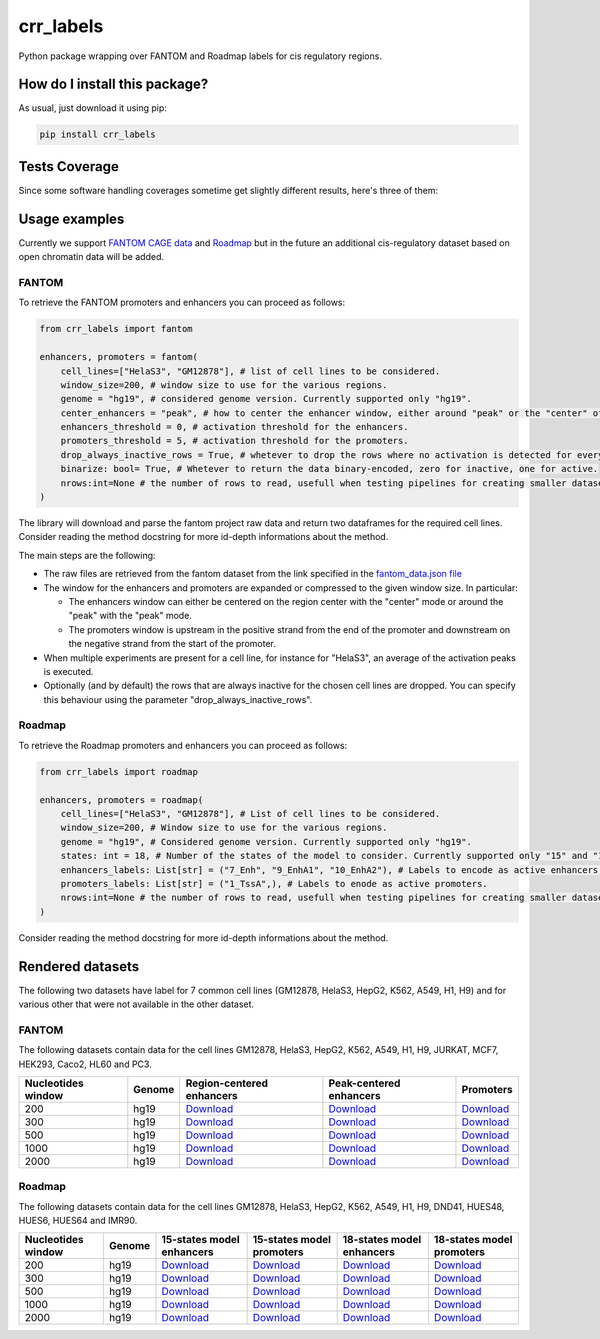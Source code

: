 crr_labels
=========================================================================================
|travis| |sonar_quality| |sonar_maintainability| |codacy| |code_climate_maintainability| |pip| |downloads|

Python package wrapping over FANTOM and Roadmap labels for cis regulatory regions.

How do I install this package?
----------------------------------------------
As usual, just download it using pip:

.. code:: shell

    pip install crr_labels

Tests Coverage
----------------------------------------------
Since some software handling coverages sometime get slightly different results, here's three of them:

|coveralls| |sonar_coverage| |code_climate_coverage|

Usage examples
-----------------------------------------------
Currently we support `FANTOM CAGE data <http://fantom.gsc.riken.jp/5/data/>`_ and `Roadmap <https://egg2.wustl.edu/roadmap/web_portal/chr_state_learning.html>`_ but in the future an additional
cis-regulatory dataset based on open chromatin data will be added.

FANTOM
~~~~~~~~~~~~~~~~~~~~~~~~~~~~~~~~~~~~~~~~~~~~~~
To retrieve the FANTOM promoters and enhancers you can proceed as follows:

.. code:: python

    from crr_labels import fantom

    enhancers, promoters = fantom(
        cell_lines=["HelaS3", "GM12878"], # list of cell lines to be considered.
        window_size=200, # window size to use for the various regions.
        genome = "hg19", # considered genome version. Currently supported only "hg19".
        center_enhancers = "peak", # how to center the enhancer window, either around "peak" or the "center" of the region.
        enhancers_threshold = 0, # activation threshold for the enhancers.
        promoters_threshold = 5, # activation threshold for the promoters.
        drop_always_inactive_rows = True, # whetever to drop the rows where no activation is detected for every rows.
        binarize: bool= True, # Whetever to return the data binary-encoded, zero for inactive, one for active.
        nrows:int=None # the number of rows to read, usefull when testing pipelines for creating smaller datasets.
    )

The library will download and parse the fantom project raw data and return two dataframes for the required cell lines.
Consider reading the method docstring for more id-depth informations about the method.

The main steps are the following:

- The raw files are retrieved from the fantom dataset from the link specified in the `fantom_data.json file <https://github.com/LucaCappelletti94/crr_labels/blob/master/crr_labels/fantom_data.json>`_
- The window for the enhancers and promoters are expanded or compressed to the given window size. In particular:

  - The enhancers window can either be centered on the region center with the "center" mode or around the "peak" with the "peak" mode.
  - The promoters window is upstream in the positive strand from the end of the promoter and downstream on the negative strand from the start of the promoter.
- When multiple experiments are present for a cell line, for instance for "HelaS3", an average of the activation peaks is executed.
- Optionally (and by default) the rows that are always inactive for the chosen cell lines are dropped. You can specify this behaviour using the parameter "drop_always_inactive_rows".


Roadmap
~~~~~~~~~~~~~~~~~~~~~~~~~~~
To retrieve the Roadmap promoters and enhancers you can proceed as follows:

.. code:: python

    from crr_labels import roadmap

    enhancers, promoters = roadmap(
        cell_lines=["HelaS3", "GM12878"], # List of cell lines to be considered.
        window_size=200, # Window size to use for the various regions.
        genome = "hg19", # Considered genome version. Currently supported only "hg19".
        states: int = 18, # Number of the states of the model to consider. Currently supported only "15" and "18".
        enhancers_labels: List[str] = ("7_Enh", "9_EnhA1", "10_EnhA2"), # Labels to encode as active enhancers.
        promoters_labels: List[str] = ("1_TssA",), # Labels to enode as active promoters.
        nrows:int=None # the number of rows to read, usefull when testing pipelines for creating smaller datasets.
    )

Consider reading the method docstring for more id-depth informations about the method.

Rendered datasets
----------------------------------
The following two datasets have label for 7 common cell lines (GM12878, HelaS3, HepG2, K562, A549, H1, H9) and for various other that were not available in the other dataset.

FANTOM
~~~~~~~~~~~~~~~~~~~~~~~~~~~~~~~~~~~
The following datasets contain data for the cell lines GM12878, HelaS3, HepG2, K562, A549, H1, H9, JURKAT, MCF7, HEK293, Caco2, HL60 and PC3.

+----------------------+----------+------------------------------------------------------------------------------------------------------------------------------------------------+------------------------------------------------------------------------------------------------------------------------------------------------+-----------------------------------------------------------------------------------------------------------------------------------------+
|   Nucleotides window | Genome   | Region-centered enhancers                                                                                                                      | Peak-centered enhancers                                                                                                                        | Promoters                                                                                                                               |
+======================+==========+================================================================================================================================================+================================================================================================================================================+=========================================================================================================================================+
|                  200 | hg19     | `Download <https://raw.githubusercontent.com/LucaCappelletti94/crr_labels/master/preprocessed/fantom/window_size/200/enhancers_center.csv>`__  | `Download <https://raw.githubusercontent.com/LucaCappelletti94/crr_labels/master/preprocessed/fantom/window_size/200/enhancers_center.csv>`__  | `Download <https://raw.githubusercontent.com/LucaCappelletti94/crr_labels/master/preprocessed/fantom/window_size/200/promoters.csv>`__  |
+----------------------+----------+------------------------------------------------------------------------------------------------------------------------------------------------+------------------------------------------------------------------------------------------------------------------------------------------------+-----------------------------------------------------------------------------------------------------------------------------------------+
|                  300 | hg19     | `Download <https://raw.githubusercontent.com/LucaCappelletti94/crr_labels/master/preprocessed/fantom/window_size/300/enhancers_center.csv>`__  | `Download <https://raw.githubusercontent.com/LucaCappelletti94/crr_labels/master/preprocessed/fantom/window_size/300/enhancers_center.csv>`__  | `Download <https://raw.githubusercontent.com/LucaCappelletti94/crr_labels/master/preprocessed/fantom/window_size/300/promoters.csv>`__  |
+----------------------+----------+------------------------------------------------------------------------------------------------------------------------------------------------+------------------------------------------------------------------------------------------------------------------------------------------------+-----------------------------------------------------------------------------------------------------------------------------------------+
|                  500 | hg19     | `Download <https://raw.githubusercontent.com/LucaCappelletti94/crr_labels/master/preprocessed/fantom/window_size/500/enhancers_center.csv>`__  | `Download <https://raw.githubusercontent.com/LucaCappelletti94/crr_labels/master/preprocessed/fantom/window_size/500/enhancers_center.csv>`__  | `Download <https://raw.githubusercontent.com/LucaCappelletti94/crr_labels/master/preprocessed/fantom/window_size/500/promoters.csv>`__  |
+----------------------+----------+------------------------------------------------------------------------------------------------------------------------------------------------+------------------------------------------------------------------------------------------------------------------------------------------------+-----------------------------------------------------------------------------------------------------------------------------------------+
|                 1000 | hg19     | `Download <https://raw.githubusercontent.com/LucaCappelletti94/crr_labels/master/preprocessed/fantom/window_size/1000/enhancers_center.csv>`__ | `Download <https://raw.githubusercontent.com/LucaCappelletti94/crr_labels/master/preprocessed/fantom/window_size/1000/enhancers_center.csv>`__ | `Download <https://raw.githubusercontent.com/LucaCappelletti94/crr_labels/master/preprocessed/fantom/window_size/1000/promoters.csv>`__ |
+----------------------+----------+------------------------------------------------------------------------------------------------------------------------------------------------+------------------------------------------------------------------------------------------------------------------------------------------------+-----------------------------------------------------------------------------------------------------------------------------------------+
|                 2000 | hg19     | `Download <https://raw.githubusercontent.com/LucaCappelletti94/crr_labels/master/preprocessed/fantom/window_size/2000/enhancers_center.csv>`__ | `Download <https://raw.githubusercontent.com/LucaCappelletti94/crr_labels/master/preprocessed/fantom/window_size/2000/enhancers_center.csv>`__ | `Download <https://raw.githubusercontent.com/LucaCappelletti94/crr_labels/master/preprocessed/fantom/window_size/2000/promoters.csv>`__ |
+----------------------+----------+------------------------------------------------------------------------------------------------------------------------------------------------+------------------------------------------------------------------------------------------------------------------------------------------------+-----------------------------------------------------------------------------------------------------------------------------------------+


Roadmap
~~~~~~~~~~~~~~~~~~~~~~~~~~~~~~~~~~~
The following datasets contain data for the cell lines GM12878, HelaS3, HepG2, K562, A549, H1, H9, DND41, HUES48, HUES6, HUES64 and IMR90.

+----------------------+----------+---------------------------------------------------------------------------------------------------------------------------------------------------+---------------------------------------------------------------------------------------------------------------------------------------------------+---------------------------------------------------------------------------------------------------------------------------------------------------+---------------------------------------------------------------------------------------------------------------------------------------------------+
|   Nucleotides window | Genome   | 15-states model enhancers                                                                                                                         | 15-states model promoters                                                                                                                         | 18-states model enhancers                                                                                                                         | 18-states model promoters                                                                                                                         |
+======================+==========+===================================================================================================================================================+===================================================================================================================================================+===================================================================================================================================================+===================================================================================================================================================+
|                  200 | hg19     | `Download <https://raw.githubusercontent.com/LucaCappelletti94/crr_labels/master/preprocessed/roadmap/window_size/200/state/15/enhancers.csv>`__  | `Download <https://raw.githubusercontent.com/LucaCappelletti94/crr_labels/master/preprocessed/roadmap/window_size/200/state/15/promoters.csv>`__  | `Download <https://raw.githubusercontent.com/LucaCappelletti94/crr_labels/master/preprocessed/roadmap/window_size/200/state/18/enhancers.csv>`__  | `Download <https://raw.githubusercontent.com/LucaCappelletti94/crr_labels/master/preprocessed/roadmap/window_size/200/state/18/promoters.csv>`__  |
+----------------------+----------+---------------------------------------------------------------------------------------------------------------------------------------------------+---------------------------------------------------------------------------------------------------------------------------------------------------+---------------------------------------------------------------------------------------------------------------------------------------------------+---------------------------------------------------------------------------------------------------------------------------------------------------+
|                  300 | hg19     | `Download <https://raw.githubusercontent.com/LucaCappelletti94/crr_labels/master/preprocessed/roadmap/window_size/300/state/15/enhancers.csv>`__  | `Download <https://raw.githubusercontent.com/LucaCappelletti94/crr_labels/master/preprocessed/roadmap/window_size/300/state/15/promoters.csv>`__  | `Download <https://raw.githubusercontent.com/LucaCappelletti94/crr_labels/master/preprocessed/roadmap/window_size/300/state/18/enhancers.csv>`__  | `Download <https://raw.githubusercontent.com/LucaCappelletti94/crr_labels/master/preprocessed/roadmap/window_size/300/state/18/promoters.csv>`__  |
+----------------------+----------+---------------------------------------------------------------------------------------------------------------------------------------------------+---------------------------------------------------------------------------------------------------------------------------------------------------+---------------------------------------------------------------------------------------------------------------------------------------------------+---------------------------------------------------------------------------------------------------------------------------------------------------+
|                  500 | hg19     | `Download <https://raw.githubusercontent.com/LucaCappelletti94/crr_labels/master/preprocessed/roadmap/window_size/500/state/15/enhancers.csv>`__  | `Download <https://raw.githubusercontent.com/LucaCappelletti94/crr_labels/master/preprocessed/roadmap/window_size/500/state/15/promoters.csv>`__  | `Download <https://raw.githubusercontent.com/LucaCappelletti94/crr_labels/master/preprocessed/roadmap/window_size/500/state/18/enhancers.csv>`__  | `Download <https://raw.githubusercontent.com/LucaCappelletti94/crr_labels/master/preprocessed/roadmap/window_size/500/state/18/promoters.csv>`__  |
+----------------------+----------+---------------------------------------------------------------------------------------------------------------------------------------------------+---------------------------------------------------------------------------------------------------------------------------------------------------+---------------------------------------------------------------------------------------------------------------------------------------------------+---------------------------------------------------------------------------------------------------------------------------------------------------+
|                 1000 | hg19     | `Download <https://raw.githubusercontent.com/LucaCappelletti94/crr_labels/master/preprocessed/roadmap/window_size/1000/state/15/enhancers.csv>`__ | `Download <https://raw.githubusercontent.com/LucaCappelletti94/crr_labels/master/preprocessed/roadmap/window_size/1000/state/15/promoters.csv>`__ | `Download <https://raw.githubusercontent.com/LucaCappelletti94/crr_labels/master/preprocessed/roadmap/window_size/1000/state/18/enhancers.csv>`__ | `Download <https://raw.githubusercontent.com/LucaCappelletti94/crr_labels/master/preprocessed/roadmap/window_size/1000/state/18/promoters.csv>`__ |
+----------------------+----------+---------------------------------------------------------------------------------------------------------------------------------------------------+---------------------------------------------------------------------------------------------------------------------------------------------------+---------------------------------------------------------------------------------------------------------------------------------------------------+---------------------------------------------------------------------------------------------------------------------------------------------------+
|                 2000 | hg19     | `Download <https://raw.githubusercontent.com/LucaCappelletti94/crr_labels/master/preprocessed/roadmap/window_size/2000/state/15/enhancers.csv>`__ | `Download <https://raw.githubusercontent.com/LucaCappelletti94/crr_labels/master/preprocessed/roadmap/window_size/2000/state/15/promoters.csv>`__ | `Download <https://raw.githubusercontent.com/LucaCappelletti94/crr_labels/master/preprocessed/roadmap/window_size/2000/state/18/enhancers.csv>`__ | `Download <https://raw.githubusercontent.com/LucaCappelletti94/crr_labels/master/preprocessed/roadmap/window_size/2000/state/18/promoters.csv>`__ |
+----------------------+----------+---------------------------------------------------------------------------------------------------------------------------------------------------+---------------------------------------------------------------------------------------------------------------------------------------------------+---------------------------------------------------------------------------------------------------------------------------------------------------+---------------------------------------------------------------------------------------------------------------------------------------------------+

.. |travis| image:: https://travis-ci.org/LucaCappelletti94/crr_labels.png
   :target: https://travis-ci.org/LucaCappelletti94/crr_labels
   :alt: Travis CI build

.. |sonar_quality| image:: https://sonarcloud.io/api/project_badges/measure?project=LucaCappelletti94_crr_labels&metric=alert_status
    :target: https://sonarcloud.io/dashboard/index/LucaCappelletti94_crr_labels
    :alt: SonarCloud Quality

.. |sonar_maintainability| image:: https://sonarcloud.io/api/project_badges/measure?project=LucaCappelletti94_crr_labels&metric=sqale_rating
    :target: https://sonarcloud.io/dashboard/index/LucaCappelletti94_crr_labels
    :alt: SonarCloud Maintainability

.. |sonar_coverage| image:: https://sonarcloud.io/api/project_badges/measure?project=LucaCappelletti94_crr_labels&metric=coverage
    :target: https://sonarcloud.io/dashboard/index/LucaCappelletti94_crr_labels
    :alt: SonarCloud Coverage

.. |coveralls| image:: https://coveralls.io/repos/github/LucaCappelletti94/crr_labels/badge.svg?branch=master
    :target: https://coveralls.io/github/LucaCappelletti94/crr_labels?branch=master
    :alt: Coveralls Coverage

.. |pip| image:: https://badge.fury.io/py/crr-labels.svg
    :target: https://badge.fury.io/py/crr-labels
    :alt: Pypi project

.. |downloads| image:: https://pepy.tech/badge/crr-labels
    :target: https://pepy.tech/badge/crr-labels
    :alt: Pypi total project downloads 

.. |codacy|  image:: https://api.codacy.com/project/badge/Grade/c0a7e110045a4d25933c65fe2014a33c
    :target: https://www.codacy.com/manual/LucaCappelletti94/crr_labels?utm_source=github.com&amp;utm_medium=referral&amp;utm_content=LucaCappelletti94/crr_labels&amp;utm_campaign=Badge_Grade
    :alt: Codacy Maintainability

.. |code_climate_maintainability| image:: https://api.codeclimate.com/v1/badges/7c18ec5176f2ebebef96/maintainability
    :target: https://codeclimate.com/github/LucaCappelletti94/crr_labels/maintainability
    :alt: Maintainability

.. |code_climate_coverage| image:: https://api.codeclimate.com/v1/badges/7c18ec5176f2ebebef96/test_coverage
    :target: https://codeclimate.com/github/LucaCappelletti94/crr_labels/test_coverage
    :alt: Code Climate Coverate
